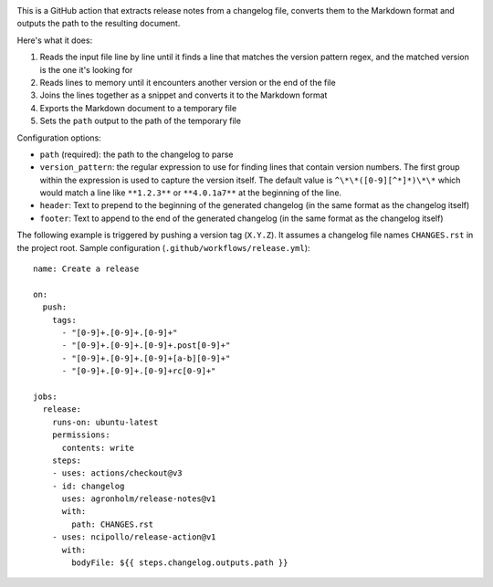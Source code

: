 .. image:: https://github.com/agronholm/release-notes/actions/workflows/test.yml/badge.svg
  :target: https://github.com/agronholm/release-notes/actions/workflows/test.yml
  :alt: Build Status

.. highlight:: yaml

This is a GitHub action that extracts release notes from a changelog file, converts them
to the Markdown format and outputs the path to the resulting document.

Here's what it does:

#. Reads the input file line by line until it finds a line that matches the version
   pattern regex, and the matched version is the one it's looking for
#. Reads lines to memory until it encounters another version or the end of the file
#. Joins the lines together as a snippet and converts it to the Markdown format
#. Exports the Markdown document to a temporary file
#. Sets the ``path`` output to the path of the temporary file

Configuration options:

* ``path`` (required): the path to the changelog to parse
* ``version_pattern``: the regular expression to use for finding lines that contain
  version numbers. The first group within the expression is used to capture the version
  itself. The default value is ``^\*\*([0-9][^*]*)\*\*`` which would match a line like
  ``**1.2.3**`` or ``**4.0.1a7**`` at the beginning of the line.
* ``header``: Text to prepend to the beginning of the generated changelog (in the same
  format as the changelog itself)
* ``footer``: Text to append to the end of the generated changelog (in the same format
  as the changelog itself)

The following example is triggered by pushing a version tag (``X.Y.Z``).
It assumes a changelog file names ``CHANGES.rst`` in the project root.
Sample configuration (``.github/workflows/release.yml``)::

    name: Create a release

    on:
      push:
        tags:
          - "[0-9]+.[0-9]+.[0-9]+"
          - "[0-9]+.[0-9]+.[0-9]+.post[0-9]+"
          - "[0-9]+.[0-9]+.[0-9]+[a-b][0-9]+"
          - "[0-9]+.[0-9]+.[0-9]+rc[0-9]+"

    jobs:
      release:
        runs-on: ubuntu-latest
        permissions:
          contents: write
        steps:
        - uses: actions/checkout@v3
        - id: changelog
          uses: agronholm/release-notes@v1
          with:
            path: CHANGES.rst
        - uses: ncipollo/release-action@v1
          with:
            bodyFile: ${{ steps.changelog.outputs.path }}
